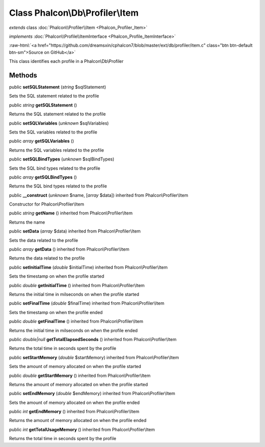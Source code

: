 Class **Phalcon\\Db\\Profiler\\Item**
=====================================

*extends* class :doc:`Phalcon\\Profiler\\Item <Phalcon_Profiler_Item>`

*implements* :doc:`Phalcon\\Profile\\ItemInterface <Phalcon_Profile_ItemInterface>`

.. role:: raw-html(raw)
   :format: html

:raw-html:`<a href="https://github.com/dreamsxin/cphalcon7/blob/master/ext/db/profiler/item.c" class="btn btn-default btn-sm">Source on GitHub</a>`

This class identifies each profile in a Phalcon\\Db\\Profiler


Methods
-------

public  **setSQLStatement** (*string* $sqlStatement)

Sets the SQL statement related to the profile



public *string*  **getSQLStatement** ()

Returns the SQL statement related to the profile



public  **setSQLVariables** (*unknown* $sqlVariables)

Sets the SQL variables related to the profile



public *array*  **getSQLVariables** ()

Returns the SQL variables related to the profile



public  **setSQLBindTypes** (*unknown* $sqlBindTypes)

Sets the SQL bind types related to the profile



public *array*  **getSQLBindTypes** ()

Returns the SQL bind types related to the profile



public  **__construct** (*unknown* $name, [*array* $data]) inherited from Phalcon\\Profiler\\Item

Constructor for Phalcon\\Profiler\\Item



public *string*  **getName** () inherited from Phalcon\\Profiler\\Item

Returns the name



public  **setData** (*array* $data) inherited from Phalcon\\Profiler\\Item

Sets the data related to the profile



public *array*  **getData** () inherited from Phalcon\\Profiler\\Item

Returns the data related to the profile



public  **setInitialTime** (*double* $initialTime) inherited from Phalcon\\Profiler\\Item

Sets the timestamp on when the profile started



public *double*  **getInitialTime** () inherited from Phalcon\\Profiler\\Item

Returns the initial time in milseconds on when the profile started



public  **setFinalTime** (*double* $finalTime) inherited from Phalcon\\Profiler\\Item

Sets the timestamp on when the profile ended



public *double*  **getFinalTime** () inherited from Phalcon\\Profiler\\Item

Returns the initial time in milseconds on when the profile ended



public *double|null*  **getTotalElapsedSeconds** () inherited from Phalcon\\Profiler\\Item

Returns the total time in seconds spent by the profile



public  **setStartMemory** (*double* $startMemory) inherited from Phalcon\\Profiler\\Item

Sets the amount of memory allocated on when the profile started



public *double*  **getStartMemory** () inherited from Phalcon\\Profiler\\Item

Returns the amount of memory allocated on when the profile started



public  **setEndMemory** (*double* $endMemory) inherited from Phalcon\\Profiler\\Item

Sets the amount of memory allocated on when the profile ended



public *int*  **getEndMemory** () inherited from Phalcon\\Profiler\\Item

Returns the amount of memory allocated on when the profile ended



public *int*  **getTotalUsageMemory** () inherited from Phalcon\\Profiler\\Item

Returns the total time in seconds spent by the profile



